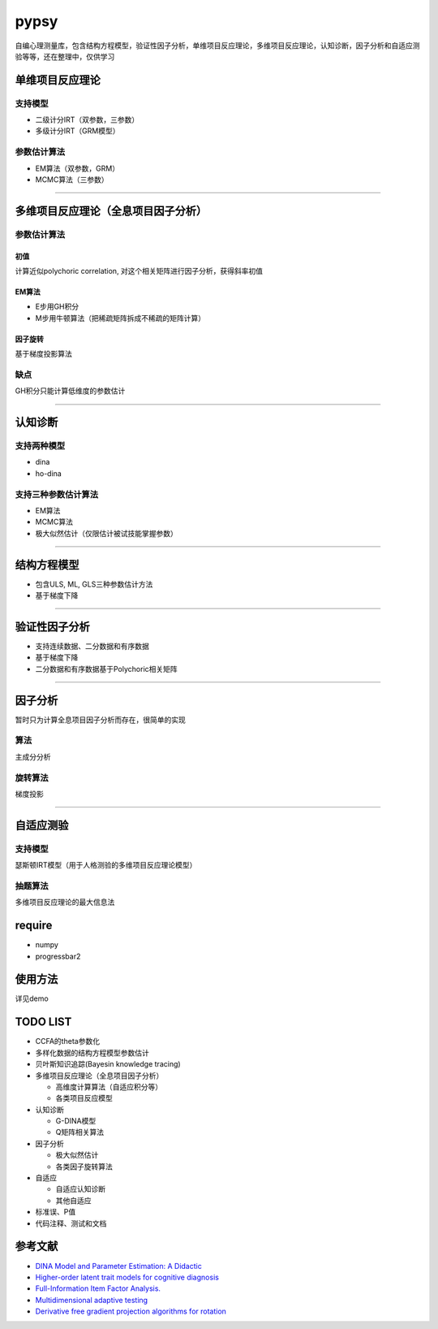 pypsy
=====

自编心理测量库，包含结构方程模型，验证性因子分析，单维项目反应理论，多维项目反应理论，认知诊断，因子分析和自适应测验等等，还在整理中，仅供学习

单维项目反应理论
----------------

支持模型
~~~~~~~~

-  二级计分IRT（双参数，三参数）
-  多级计分IRT（GRM模型）

参数估计算法
~~~~~~~~~~~~

-  EM算法（双参数，GRM）
-  MCMC算法（三参数）

--------------

多维项目反应理论（全息项目因子分析）
------------------------------------

参数估计算法
~~~~~~~~~~~~

初值
^^^^

计算近似polychoric correlation, 对这个相关矩阵进行因子分析，获得斜率初值

EM算法
^^^^^^

-  E步用GH积分
-  M步用牛顿算法（把稀疏矩阵拆成不稀疏的矩阵计算）

因子旋转
^^^^^^^^

基于梯度投影算法

缺点
~~~~

GH积分只能计算低维度的参数估计

--------------

认知诊断
--------

支持两种模型
~~~~~~~~~~~~

-  dina
-  ho-dina

支持三种参数估计算法
~~~~~~~~~~~~~~~~~~~~

-  EM算法
-  MCMC算法
-  极大似然估计（仅限估计被试技能掌握参数）

--------------

结构方程模型
------------

-  包含ULS, ML, GLS三种参数估计方法
-  基于梯度下降

--------------

验证性因子分析
--------------

-  支持连续数据、二分数据和有序数据
-  基于梯度下降
-  二分数据和有序数据基于Polychoric相关矩阵

--------------

因子分析
--------

暂时只为计算全息项目因子分析而存在，很简单的实现

算法
~~~~

主成分分析

旋转算法
~~~~~~~~

梯度投影

--------------

自适应测验
----------

支持模型
~~~~~~~~

瑟斯顿IRT模型（用于人格测验的多维项目反应理论模型）

抽题算法
~~~~~~~~

多维项目反应理论的最大信息法

require
-------

-  numpy
-  progressbar2

使用方法
--------

详见demo

TODO LIST
---------

-  CCFA的theta参数化
-  多样化数据的结构方程模型参数估计
-  贝叶斯知识追踪(Bayesin knowledge tracing)
-  多维项目反应理论（全息项目因子分析）

   -  高维度计算算法（自适应积分等）
   -  各类项目反应模型

-  认知诊断

   -  G-DINA模型
   -  Q矩阵相关算法

-  因子分析

   -  极大似然估计
   -  各类因子旋转算法

-  自适应

   -  自适应认知诊断
   -  其他自适应

-  标准误、P值
-  代码注释、测试和文档

参考文献
--------

-  `DINA Model and Parameter Estimation: A
   Didactic <http://www.stat.cmu.edu/~brian/PIER-methods/For%202013-03-04/Readings/de%20la%20Torre-dina-est-115-30-jebs.pdf>`__
-  `Higher-order latent trait models for cognitive
   diagnosis <http://www.aliquote.org/pub/delatorre2004.pdf>`__
-  `Full-Information Item Factor
   Analysis. <http://conservancy.umn.edu/bitstream/11299/104282/1/v12n3p261.pdf>`__
-  `Multidimensional adaptive
   testing <http://media.metrik.de/uploads/incoming/pub/Literatur/1996_Multidimensional%20adaptive%20testing.pdf>`__
-  `Derivative free gradient projection algorithms for rotation <https://cloudfront.escholarship.org/dist/prd/content/qt9938p4wc/qt9938p4wc.pdf>`__
